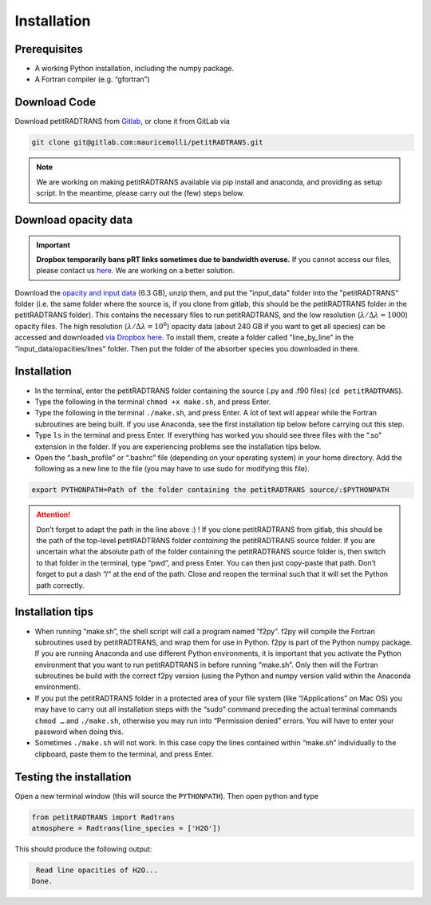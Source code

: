 Installation
============

Prerequisites
_____________

- A working Python installation, including the numpy package.
- A Fortran compiler (e.g. “gfortran”)


Download Code
_____________

Download petitRADTRANS from `Gitlab <https://gitlab.com/mauricemolli/petitRADTRANS.git>`_, or clone it from GitLab via

.. code-block:: bash
		
   git clone git@gitlab.com:mauricemolli/petitRADTRANS.git

.. note::
   We are working on making petitRADTRANS available via pip install and anaconda, and providing as setup script. In the meantime, please carry out the (few) steps below.

Download opacity data
_____________________

.. important::
   **Dropbox temporarily bans pRT links sometimes due to bandwidth
   overuse.** If you cannot access our files, please contact us `here
   <mailto:molliere@mpia.de>`_. We are working on a better solution.

Download the `opacity and input data
<https://www.dropbox.com/s/a9yryemdg083sed/input_data_r.zip?dl=0>`_
(6.3 GB), unzip them, and put the "input_data" folder into the
"petitRADTRANS" folder (i.e. the same folder where the source is, if
you clone from gitlab, this should be the
petitRADTRANS folder *in* the petitRADTRANS folder). This contains the
necessary files to run petitRADTRANS, and the low resolution
(:math:`\lambda/\Delta\lambda=1000`) opacity files. The high
resolution (:math:`\lambda/\Delta\lambda=10^6`) opacity data (about
240 GB if you want to get all species) can be
accessed and downloaded `via Dropbox here`_. To
install them, create a folder called "line_by_line" in the
"input_data/opacities/lines" folder. Then put the folder of the absorber
species you downloaded in there.

.. _`via Dropbox here`: https://www.dropbox.com/sh/w7sa20v8qp19b4d/AABKF0GsjghsYLJMUJXDgrHma?dl=0
Installation
____________

- In the terminal, enter the petitRADTRANS folder containing the source
  (.py and .f90 files) (``cd petitRADTRANS``).
- Type the following in the terminal ``chmod +x make.sh``, and press Enter.
- Type the following in the terminal ``./make.sh``, and press Enter. A lot of text will appear while the Fortran subroutines are being built. If you use Anaconda, see the first installation tip below before carrying out this step.
- Type ``ls`` in the terminal and press Enter. If everything has worked you should see three files with the “.so” extension in the folder. If you are experiencing problems see the installation tips below.
- Open the “.bash_profile” or “.bashrc” file (depending on your operating system) in your home directory. Add the following as a new line to the file (you may have to use sudo for modifying this file).

.. code-block:: bash
		
   export PYTHONPATH=Path of the folder containing the petitRADTRANS source/:$PYTHONPATH

.. attention::
   Don’t forget to adapt the path in the line above :) ! If you clone petitRADTRANS from gitlab, this
   should be the path of the top-level petitRADTRANS folder
   *containing* the petitRADTRANS source folder. If you are
   uncertain what the absolute path of the folder containing the
   petitRADTRANS source folder is, then switch to that folder in the
   terminal, type “pwd”, and press Enter. You can then just copy-paste
   that path. Don’t forget to put a dash “/“
   at the end of the path.
   Close and reopen the terminal such that it will set the Python path correctly.

Installation tips
_________________

- When running “make.sh”, the shell script will call a program named “f2py”. f2py will compile the Fortran subroutines used by petitRADTRANS, and wrap them for use in Python. f2py is part of the Python numpy package. If you are running Anaconda and use different Python environments, it is important that you activate the Python environment that you want to run petitRADTRANS in before running “make.sh”. Only then will the Fortran subroutines be build with the correct f2py version (using the Python and numpy version valid within the Anaconda environment).
- If you put the petitRADTRANS folder in a protected area of your file system (like “/Applications” on Mac OS) you may have to carry out all installation steps with the “sudo” command preceding the actual terminal commands ``chmod …`` and ``./make.sh``, otherwise you may run into “Permission denied” errors. You will have to enter your password when doing this.
- Sometimes ``./make.sh`` will not work. In this case copy the lines contained within “make.sh” individually to the clipboard, paste them to the terminal, and press Enter.

Testing the installation
________________________

Open a new terminal window (this will source the ``PYTHONPATH``). Then open python and type

.. code-block:: python
		
   from petitRADTRANS import Radtrans
   atmosphere = Radtrans(line_species = ['H2O'])

This should produce the following output:

.. code-block:: bash
		
     Read line opacities of H2O...
    Done.
